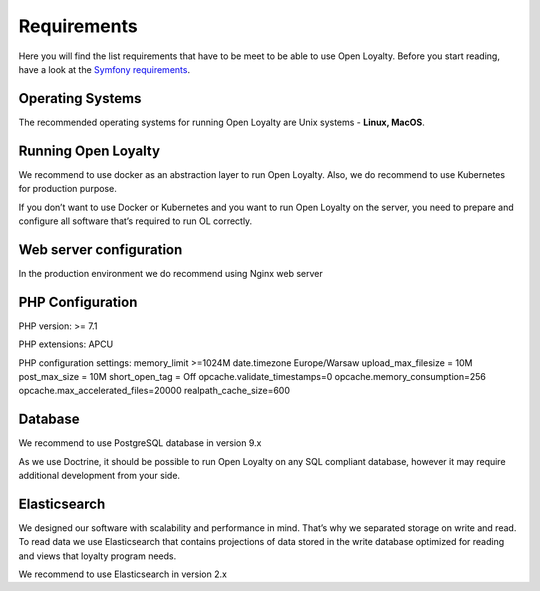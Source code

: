 Requirements
============

Here you will find the list requirements that have to be meet to be able to use Open Loyalty.
Before you start reading, have a look at the `Symfony requirements <http://symfony.com/doc/3.4/reference/requirements.html>`_.

Operating Systems
-----------------

The recommended operating systems for running Open Loyalty are Unix systems - **Linux, MacOS**.

Running Open Loyalty
--------------------

We recommend to use docker as an abstraction layer to run Open Loyalty. Also, we do recommend to use Kubernetes for
production purpose.

If you don’t want to use Docker or Kubernetes and you want to run Open Loyalty on the server, you need to prepare and
configure all software that’s required to run OL correctly.

Web server configuration
------------------------

In the production environment we do recommend using Nginx web server

PHP Configuration
----------------

PHP version: >= 7.1

PHP extensions:
APCU

PHP configuration settings:
memory_limit >=1024M
date.timezone Europe/Warsaw
upload_max_filesize = 10M
post_max_size = 10M
short_open_tag = Off
opcache.validate_timestamps=0
opcache.memory_consumption=256
opcache.max_accelerated_files=20000
realpath_cache_size=600

Database
--------

We recommend to use PostgreSQL database in version 9.x

As we use Doctrine, it should be possible to run Open Loyalty on any SQL compliant database, however it may
require additional development from your side.


Elasticsearch
-------------

We designed our software with scalability and performance in mind. That’s why we separated storage on write and read.
To read data we use Elasticsearch that contains projections of data stored in the write database optimized for reading
and views that loyalty program needs.

We recommend to use Elasticsearch in version 2.x
